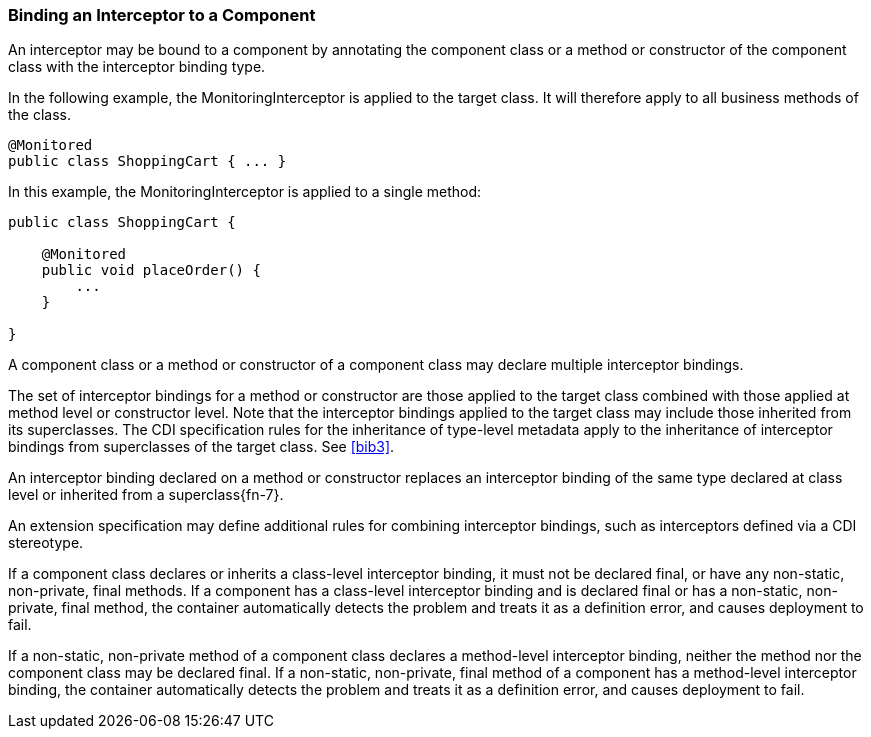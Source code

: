 ////
*******************************************************************
* Copyright (c) 2019 Eclipse Foundation
*
* This specification document is made available under the terms
* of the Eclipse Foundation Specification License v1.0, which is
* available at https://www.eclipse.org/legal/efsl.php.
*******************************************************************
////

[[binding_an_interceptor_to_a_component]]
=== Binding an Interceptor to a Component

An interceptor may be bound to a component by
annotating the component class or a method or constructor of the
component class with the interceptor binding type.

In the following example, the
MonitoringInterceptor is applied to the target class. It will therefore
apply to all business methods of the class.

[source, java]
----
@Monitored
public class ShoppingCart { ... }
----


In this example, the MonitoringInterceptor is
applied to a single method:

[source, java]
----
public class ShoppingCart {

    @Monitored
    public void placeOrder() {
        ...
    }

}
----

A component class or a method or constructor
of a component class may declare multiple interceptor bindings.

The set of interceptor bindings for a method
or constructor are those applied to the target class combined with those
applied at method level or constructor level. Note that the interceptor
bindings applied to the target class may include those inherited from
its superclasses. The CDI specification rules for the inheritance of
type-level metadata apply to the inheritance of interceptor bindings
from superclasses of the target class. See <<bib3>>.

An interceptor binding declared on a method
or constructor replaces an interceptor binding of the same type declared
at class level or inherited from a superclass{fn-7}.

An extension specification may define
additional rules for combining interceptor bindings, such as
interceptors defined via a CDI stereotype.

If a component class declares or inherits a
class-level interceptor binding, it must not be declared final, or have
any non-static, non-private, final methods. If a component has a
class-level interceptor binding and is declared final or has a
non-static, non-private, final method, the container automatically
detects the problem and treats it as a definition error, and causes
deployment to fail.

If a non-static, non-private method of a
component class declares a method-level interceptor binding, neither the
method nor the component class may be declared final. If a non-static,
non-private, final method of a component has a method-level interceptor
binding, the container automatically detects the problem and treats it
as a definition error, and causes deployment to fail.
